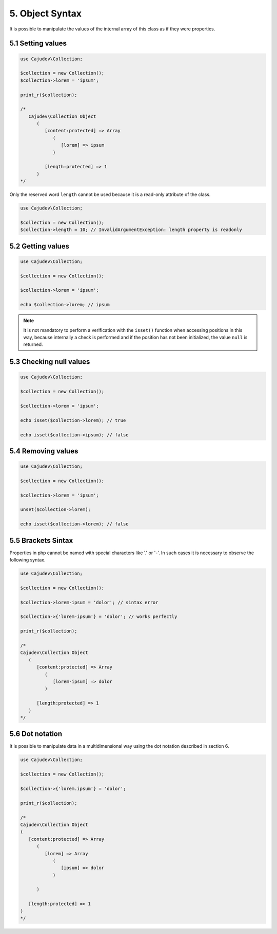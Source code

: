 ================
5. Object Syntax
================

It is possible to manipulate the values ​​of the internal array of this class as if they were properties.

5.1 Setting values
------------------

.. code:: php

   use Cajudev\Collection;

   $collection = new Collection();
   $collection->lorem = 'ipsum';

   print_r($collection);

   /*
      Cajudev\Collection Object
         (
            [content:protected] => Array
               (
                  [lorem] => ipsum
               )

            [length:protected] => 1
         )
   */

Only the reserved word ``length`` cannot be used because it is a read-only attribute of the class.

.. code:: php

   use Cajudev\Collection;

   $collection = new Collection();
   $collection->length = 10; // InvalidArgumentException: length property is readonly

5.2 Getting values
------------------

.. code:: php

   use Cajudev\Collection;

   $collection = new Collection();

   $collection->lorem = 'ipsum';

   echo $collection->lorem; // ipsum

.. note::

   It is not mandatory to perform a verification with the ``isset()`` function when accessing positions in this way, because internally a check is performed and if the position has not been 
   initialized, the value ``null`` is returned.

5.3 Checking null values
------------------------

.. code:: php

   use Cajudev\Collection;

   $collection = new Collection();

   $collection->lorem = 'ipsum';

   echo isset($collection->lorem); // true

   echo isset($collection->ipsum); // false

5.4 Removing values
-------------------

.. code:: php

   use Cajudev\Collection;

   $collection = new Collection();

   $collection->lorem = 'ipsum';

   unset($collection->lorem);

   echo isset($collection->lorem); // false

5.5 Brackets Sintax
-------------------

Properties in php cannot be named with special characters like '.' or '-'. In such cases it is necessary to observe the following syntax.

.. code:: php

   use Cajudev\Collection;

   $collection = new Collection();

   $collection->lorem-ipsum = 'dolor'; // sintax error

   $collection->{'lorem-ipsum'} = 'dolor'; // works perfectly

   print_r($collection);

   /*
   Cajudev\Collection Object
      (
         [content:protected] => Array
            (
               [lorem-ipsum] => dolor
            )

         [length:protected] => 1
      )
   */

5.6 Dot notation
----------------

It is possible to manipulate data in a multidimensional way using the dot notation described in section 6.

.. code:: php

   use Cajudev\Collection;

   $collection = new Collection();

   $collection->{'lorem.ipsum'} = 'dolor';

   print_r($collection);

   /*
   Cajudev\Collection Object
   (
      [content:protected] => Array
         (
            [lorem] => Array
               (
                  [ipsum] => dolor
               )

         )

      [length:protected] => 1
   )
   */